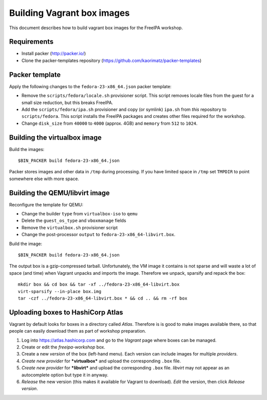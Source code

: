 Building Vagrant box images
===========================

This document describes how to build vagrant box images for the
FreeIPA workshop.

Requirements
------------

- Install packer (http://packer.io/)
- Clone the packer-templates repository
  (https://github.com/kaorimatz/packer-templates)


Packer template
---------------

Apply the following changes to the ``fedora-23-x86_64.json`` packer
template:

- Remove the ``scripts/fedora/locale.sh`` provisioner script.
  This script removes locale files from the guest for a small
  size reduction, but this breaks FreeIPA.

- Add the ``scripts/fedora/ipa.sh`` provisioner and copy (or
  symlink) ``ipa.sh`` from *this* repository to ``scripts/fedora``.
  This script installs the FreeIPA packages and creates other files
  required for the workshop.

- Change ``disk_size`` from ``40000`` to ``4000`` (approx. 4GB) and
  ``memory`` from ``512`` to ``1024``.


Building the virtualbox image
-----------------------------

Build the images::

  $BIN_PACKER build fedora-23-x86_64.json

Packer stores images and other data in ``/tmp`` during processing.
If you have limited space in ``/tmp`` set ``TMPDIR`` to point
somewhere else with more space.


Building the QEMU/libvirt image
-------------------------------

Reconfigure the template for QEMU:

- Change the builder ``type`` from ``virtualbox-iso`` to ``qemu``
- Delete the ``guest_os_type`` and ``vboxmanage`` fields
- Remove the ``virtualbox.sh`` provisioner script
- Change the post-processor ``output`` to
  ``fedora-23-x86_64-libvirt.box``.

Build the image::

  $BIN_PACKER build fedora-23-x86_64.json

The output box is a gzip-compressed tarball.  Unfortunately, the VM
image it contains is not sparse and will waste a lot of space (and
time) when Vagrant unpacks and imports the image.  Therefore we
unpack, sparsify and repack the box::

  mkdir box && cd box && tar -xf ../fedora-23-x86_64-libvirt.box
  virt-sparsify --in-place box.img
  tar -czf ../fedora-23-x86_64-libvirt.box * && cd .. && rm -rf box


Uploading boxes to HashiCorp Atlas
----------------------------------

Vagrant by default looks for boxes in a directory called *Atlas*.
Therefore is is good to make images available there, so that people
can easily download them as part of workshop preparation.

1. Log into https://atlas.hashicorp.com and go to the *Vagrant* page
   where boxes can be managed.

2. Create or edit the *freeipa-workshop* box.

3. Create a new *version* of the box (left-hand menu).  Each version
   can include images for multiple *providers*.

4. *Create new provider* for ***virtualbox*** and upload the
   corresponding ``.box`` file.

5. *Create new provider* for ***libvirt*** and upload the
   corresponding ``.box`` file.  *libvirt* may not appear as an
   autocomplete option but type it in anyway.

6. *Release* the new version (this makes it available for
   Vagrant to download).  *Edit* the version, then click *Release
   version*.
